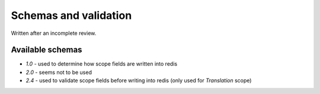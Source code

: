 Schemas and validation
======================

Written after an incomplete review.

Available schemas
-----------------

- `1.0` - used to determine how scope fields are written into redis
- `2.0` - seems not to be used
- `2.4` - used to validate scope fields before writing into redis (only used for `Translation` scope)
